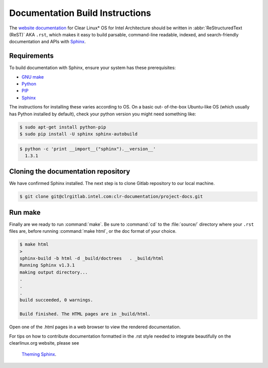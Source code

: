 Documentation Build Instructions
################################

The `website documentation`_ for Clear Linux\* OS for Intel Architecture
should be written in :abbr:`ReStructuredText (ReST)` AKA ``.rst``, which
makes it easy to build parsable, command-line readable, indexed, and
search-friendly documentation and APIs with `Sphinx`_.

.. _requirements:

Requirements
============

To build documentation with Sphinx, ensure your system has these
prerequisites:

* `GNU make`_
* `Python`_
* `PIP`_
* `Sphinx`_

The instructions for installing these varies according to OS. On a basic out-
of-the-box Ubuntu-like OS (which usually has Python installed by default),
check your python version you might need something like:

.. code-block:: console

   $ sudo apt-get install python-pip
   $ sudo pip install -U sphinx sphinx-autobuild



.. code-block:: console

   $ python -c 'print __import__("sphinx").__version__'
     1.3.1

Cloning the documentation repository
====================================

We have confirmed Sphinx installed.  The next step is to clone Gitlab
repository to our local machine.


.. code-block:: console

   $ git clone git@clrgitlab.intel.com:clr-documentation/project-docs.git

Run make
========

Finally are we ready to run :command:`make`. Be sure to :command:`cd` to the
:file:`source/` directory where your ``.rst`` files are, before
running :command:`make html`, or the doc format of your choice.

.. code-block:: console

   $ make html
   >
   sphinx-build -b html -d _build/doctrees   . _build/html
   Running Sphinx v1.3.1
   making output directory...
   .
   .
   .
   build succeeded, 0 warnings.

   Build finished. The HTML pages are in _build/html.

Open one of the .html pages in a web browser to view the rendered
documentation.

For tips on how to contribute documentation formatted in the .rst style
needed to integrate beautifully on the clearlinux.org website, please see
 `Theming Sphinx`_.


.. _website documentation:  https://clearlinux.org/documentation
.. _Sphinx: http://sphinx-doc.org/
.. _GNU make: https://www.gnu.org/software/make/
.. _Python: https://www.python.org/
.. _PIP: https://pypi.python.org/pypi/pip/
.. _Theming Sphinx: https://github.com/otcshare/tcs-hub/blob/master/theming-sphinx.rst
